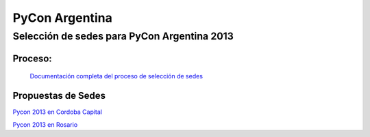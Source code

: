 
PyCon Argentina
===============

Selección de sedes para PyCon Argentina 2013
--------------------------------------------

Proceso:
~~~~~~~~

  `Documentación completa del proceso de selección de sedes`_

Propuestas de Sedes
~~~~~~~~~~~~~~~~~~~

`Pycon 2013 en Cordoba Capital`_

`Pycon 2013 en Rosario`_

.. ############################################################################

.. _Documentación completa del proceso de selección de sedes: https://selpyconar2013.readthedocs.org/

.. _Pycon 2013 en Cordoba Capital: /eventos/Conferencias/propuestadepycon2013encordobacapital

.. _Pycon 2013 en Rosario: /eventos/Conferencias/propuestadepycon2013enrosario

